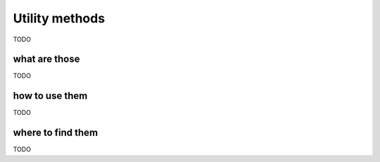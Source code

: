 .. _user_utility_methods:

Utility methods
===============

TODO

what are those
--------------

TODO

how to use them
---------------

TODO

where to find them
------------------

TODO
